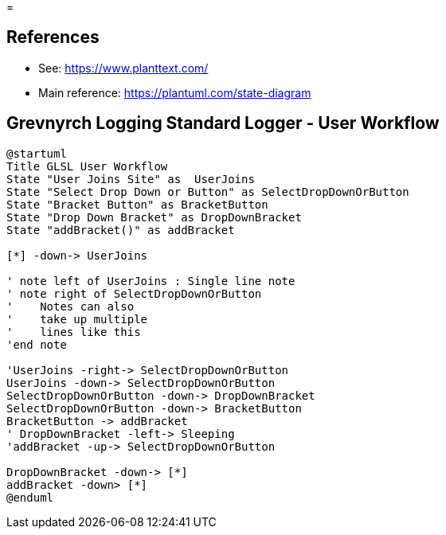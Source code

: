 =

== References
* See: https://www.planttext.com/
* Main reference: https://plantuml.com/state-diagram

== Grevnyrch Logging Standard Logger - User Workflow
[plantuml, target=diagram-classes, format=png]
....
@startuml
Title GLSL User Workflow
State "User Joins Site" as  UserJoins
State "Select Drop Down or Button" as SelectDropDownOrButton
State "Bracket Button" as BracketButton
State "Drop Down Bracket" as DropDownBracket 
State "addBracket()" as addBracket

[*] -down-> UserJoins

' note left of UserJoins : Single line note
' note right of SelectDropDownOrButton
'    Notes can also 
'    take up multiple
'    lines like this
'end note

'UserJoins -right-> SelectDropDownOrButton
UserJoins -down-> SelectDropDownOrButton
SelectDropDownOrButton -down-> DropDownBracket
SelectDropDownOrButton -down-> BracketButton
BracketButton -> addBracket
' DropDownBracket -left-> Sleeping
'addBracket -up-> SelectDropDownOrButton

DropDownBracket -down-> [*]
addBracket -down> [*]
@enduml
....
